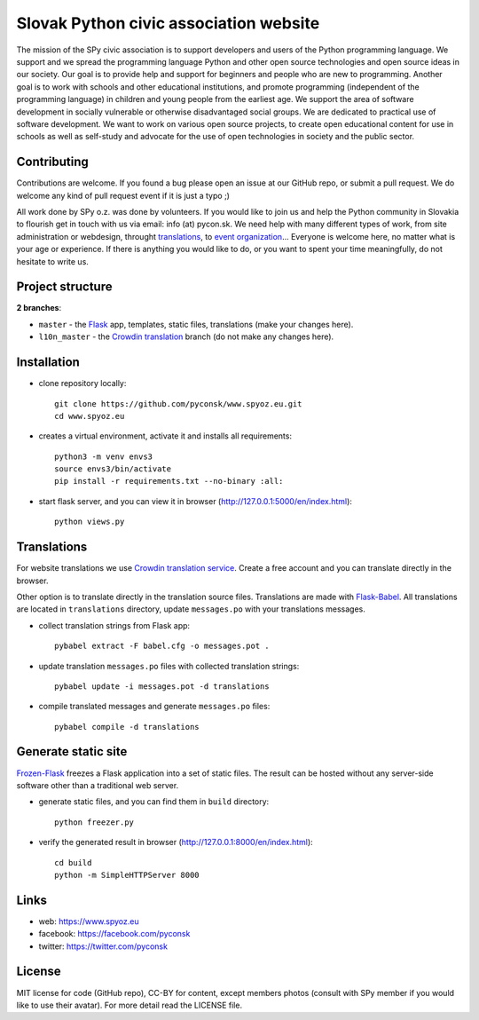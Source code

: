 Slovak Python civic association website
#######################################

.. image:: https://d322cqt584bo4o.cloudfront.net/spy-oz-website/localized.svg
    :alt: Translation status
    :target: https://crowdin.com/project/spy-oz-website

The mission of the SPy civic association is to support developers and users of the Python programming language. We support and we spread the programming language Python and other open source technologies and open source ideas in our society. Our goal is to provide help and support for beginners and people who are new to programming. Another goal is to work with schools and other educational institutions, and promote programming (independent of the programming language) in children and young people from the earliest age. We support the area of software development in socially vulnerable or otherwise disadvantaged social groups. We are dedicated to practical use of software development. We want to work on various open source projects, to create open educational content for use in schools as well as self-study and advocate for the use of open technologies in society and the public sector.


Contributing
------------

Contributions are welcome. If you found a bug please open an issue at our GitHub repo, or submit a pull request. We do welcome any kind of pull request event if it is just a typo ;)

All work done by SPy o.z. was done by volunteers. If you would like to join us and help the Python community in Slovakia to flourish get in touch with us via email: info (at) pycon.sk. We need help with many different types of work, from site administration or webdesign, throught `translations <https://crowdin.com/project/spy-oz-website>`_, to `event organization <https://www.pycon.sk/>`_... Everyone is welcome here, no matter what is your age or experience. If there is anything you would like to do, or you want to spent your time meaningfully, do not hesitate to write us.


Project structure
-----------------

**2 branches**:

- ``master`` - the `Flask <http://flask.pocoo.org/>`_ app, templates, static files, translations (make your changes here).
- ``l10n_master`` - the `Crowdin translation <https://crowdin.com/project/spy-oz-website>`_ branch (do not make any changes here).


Installation
------------

- clone repository locally::

    git clone https://github.com/pyconsk/www.spyoz.eu.git
    cd www.spyoz.eu

- creates a virtual environment, activate it and installs all requirements::

    python3 -m venv envs3
    source envs3/bin/activate
    pip install -r requirements.txt --no-binary :all:

- start flask server, and you can view it in browser (http://127.0.0.1:5000/en/index.html)::

    python views.py


Translations
------------

For website translations we use `Crowdin translation service <https://crowdin.com/project/spy-oz-website>`_. Create a free account and you can translate directly in the browser.

Other option is to translate directly in the translation source files. Translations are made with `Flask-Babel <https://pythonhosted.org/Flask-Babel/>`_. All translations are located in ``translations`` directory, update ``messages.po`` with your translations messages.

- collect translation strings from Flask app::

    pybabel extract -F babel.cfg -o messages.pot .

- update translation ``messages.po`` files with collected translation strings::

    pybabel update -i messages.pot -d translations

- compile translated messages and generate ``messages.po`` files::

    pybabel compile -d translations


Generate static site
--------------------

`Frozen-Flask <https://pythonhosted.org/Frozen-Flask/>`_ freezes a Flask application into a set of static files. The result can be hosted without any server-side software other than a traditional web server.

- generate static files, and you can find them in ``build`` directory::

    python freezer.py

- verify the generated result in browser (http://127.0.0.1:8000/en/index.html)::

    cd build
    python -m SimpleHTTPServer 8000


Links
-----

- web: https://www.spyoz.eu
- facebook: https://facebook.com/pyconsk
- twitter: https://twitter.com/pyconsk


License
-------

MIT license for code (GitHub repo), CC-BY for content, except members photos (consult with SPy member if you would like to use their avatar). For more detail read the LICENSE file.

